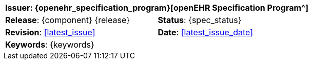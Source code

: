 //
// document id block - include into full front page file
//
[cols="1,1",align="center"]
|===
2+^|*Issuer*: {openehr_specification_program}[openEHR Specification Program^]

|*Release*: {component} {release}
|*Status*: {spec_status}

|*Revision*: <<latest_issue>>
|*Date*: <<latest_issue_date>>

2+^|*Keywords*: {keywords}
|===
